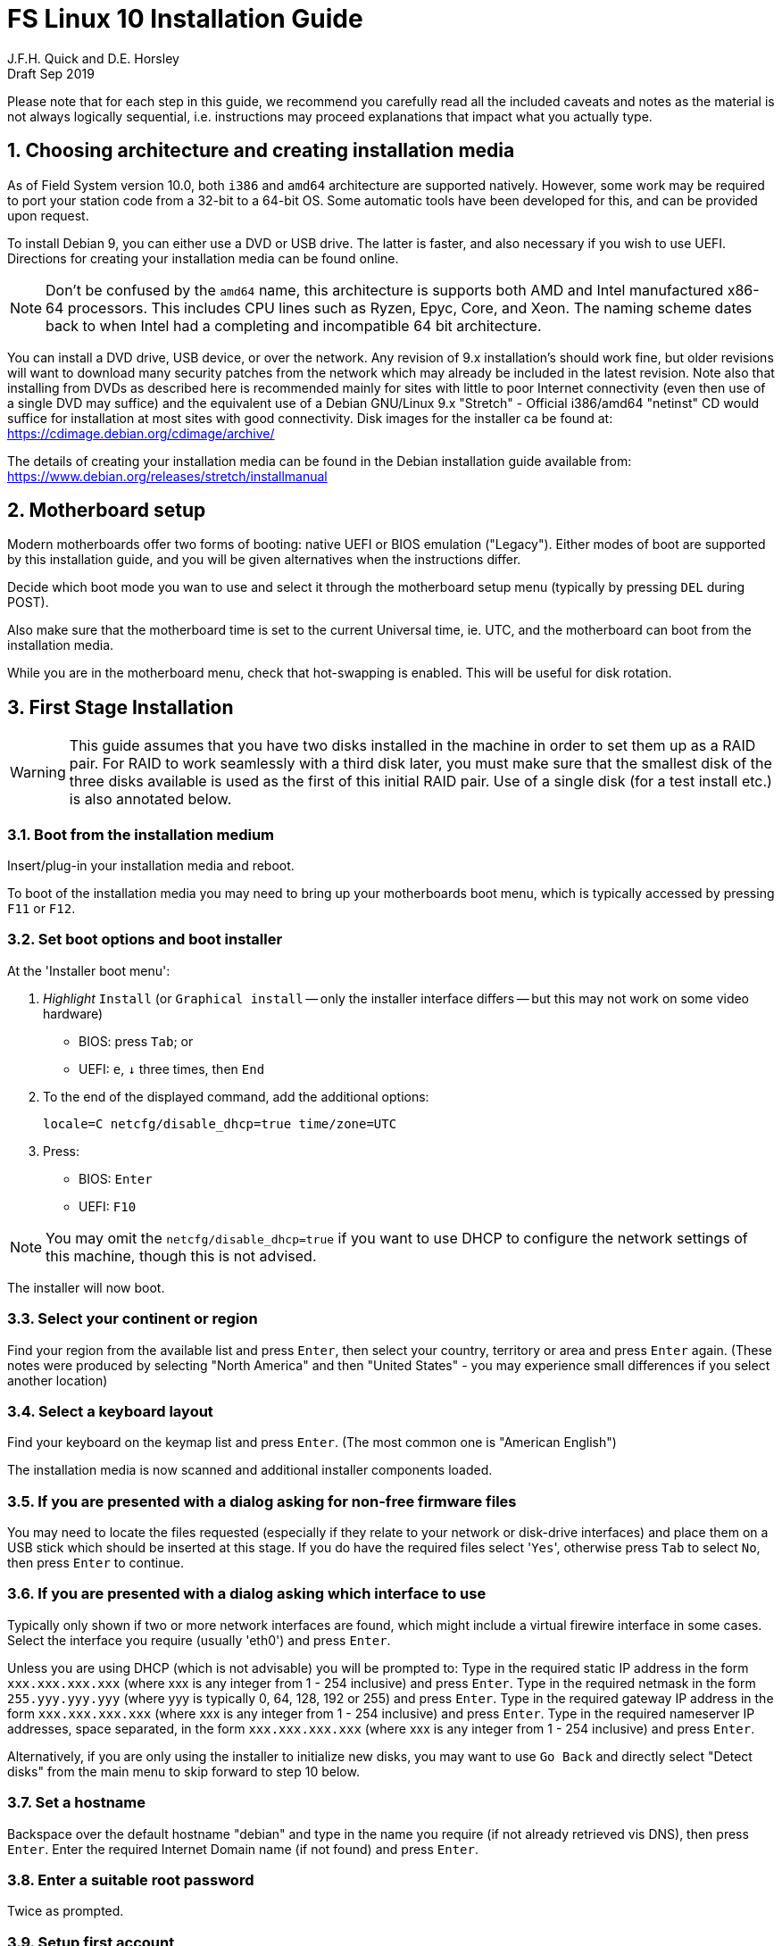 = FS Linux 10 Installation Guide
J.F.H. Quick and D.E. Horsley 
Draft Sep 2019

:sectnums:
:experimental:
:downarrow: &darr;

Please note that for each step in this guide, we recommend you carefully read all
the included caveats and notes as the material is not always logically
sequential, i.e. instructions may proceed explanations that impact what you
actually type.


== Choosing architecture and creating installation media

As of Field System version 10.0, both `i386` and `amd64` architecture are
supported natively. However, some work may be required to port your station code
from a 32-bit to a 64-bit OS. Some automatic tools have been developed for this,
and can be provided upon request.

To install Debian 9, you can either use a DVD or USB drive. The latter is
faster, and also necessary if you wish to use UEFI. Directions for creating your
installation media can be found online. 

NOTE: Don't be confused by the `amd64` name, this architecture is supports both
AMD and Intel manufactured x86-64 processors. This includes CPU lines such as
Ryzen, Epyc, Core, and Xeon. The naming scheme dates back to when Intel had a
completing and incompatible 64 bit architecture.

You can install a DVD drive, USB device, or over the network. Any revision of
9.x installation's should work fine, but older revisions will want to download
many security patches from the network which may already be included in the
latest revision. Note also that installing from DVDs as described here is
recommended mainly for sites with little to poor Internet connectivity (even
then use of a single DVD may suffice) and the equivalent use of a Debian
GNU/Linux 9.x "Stretch" - Official i386/amd64 "netinst" CD would suffice for
installation at most sites with good connectivity. Disk images for the installer
ca be found at: https://cdimage.debian.org/cdimage/archive/

The details of creating your installation media can be found in the Debian
installation guide available from:
https://www.debian.org/releases/stretch/installmanual


== Motherboard setup

Modern motherboards offer two forms of booting: native UEFI or BIOS emulation
("Legacy"). Either modes of boot are supported by this installation guide, and
you will be given alternatives when the instructions differ.

Decide which boot mode you wan to use and select it through the motherboard
setup menu (typically by pressing kbd:[DEL] during POST).

Also make sure that the motherboard time is set to the current Universal time, ie.
UTC, and the motherboard can boot from the installation media.

While you are in the motherboard menu, check that hot-swapping is enabled. This
will be useful for disk rotation.

== First Stage Installation

WARNING: This guide assumes that you have two disks installed in the machine
in order to set them up as a RAID pair. For RAID to work seamlessly with a
third disk later, you must make sure that the smallest disk of the three
disks available is used as the first of this initial RAID pair. Use of a
single disk (for a test install etc.) is also annotated below.

=== Boot from the installation medium

Insert/plug-in your installation media and reboot.

To boot of the installation media you may need to bring up your motherboards
boot menu, which is typically accessed by pressing kbd:[F11] or kbd:[F12].


=== Set boot options and boot installer

At the 'Installer boot menu':

. _Highlight_ `Install` (or `Graphical install` -- only the installer
  interface differs -- but this may not work on some video hardware)
    * BIOS: press kbd:[Tab]; or
    * UEFI: kbd:[e], kbd:[{downarrow}] three times, then kbd:[End]
. To the end of the displayed command, add the additional options:

   locale=C netcfg/disable_dhcp=true time/zone=UTC

. Press:
    * BIOS: kbd:[Enter]
    * UEFI: kbd:[F10] 

// TODO: "locale=C" is begining to be a problem. Not having a UTF-8 locale set does cause
// some problems. Tmux for example is unhappy about this.

NOTE: You may omit the `netcfg/disable_dhcp=true` if you want to use DHCP to
configure the network settings of this machine, though this is not advised.

The installer will now boot.

=== Select your continent or region

Find your region from the available list and press kbd:[Enter],
then select your country, territory or area and press  kbd:[Enter] again.
(These notes were produced by selecting "North America" and then
"United States" - you may experience small differences if you select
another location)

=== Select a keyboard layout

Find your keyboard on the keymap list and press  kbd:[Enter]. (The most common one is "American English")

The installation media is now scanned and additional installer components loaded.

=== If you are presented with a dialog asking for non-free firmware files

You may need to locate the files requested (especially if they relate to
your network or disk-drive interfaces)  and place them on a USB stick which
should be inserted at this stage.  If you do have the required files select
'kbd:[Yes]', otherwise press kbd:[Tab] to select kbd:[No], then press
kbd:[Enter] to continue.

=== If you are presented with a dialog asking which interface to use 
Typically only shown if two or more network interfaces are
found, which might include a virtual firewire interface in some cases.
Select the interface you require (usually 'eth0') and press  kbd:[Enter].

====
Unless you are using DHCP (which is not advisable) you will be prompted to:
Type in the required static IP address in the form `xxx.xxx.xxx.xxx` (where
xxx is any integer from 1 - 254 inclusive) and press  kbd:[Enter].
Type in the required netmask in the form `255.yyy.yyy.yyy` (where yyy is
typically 0, 64, 128, 192 or 255) and press  kbd:[Enter].
Type in the required gateway IP address in the form `xxx.xxx.xxx.xxx` (where
xxx is any integer from 1 - 254 inclusive) and press  kbd:[Enter].
Type in the required nameserver IP addresses, space separated, in the form
`xxx.xxx.xxx.xxx` (where xxx is any integer from 1 - 254 inclusive) and
press  kbd:[Enter].

Alternatively, if you are only using the installer to initialize new disks,
you may want to use kbd:[Go Back] and directly select "Detect disks" from the
main menu to skip forward to step 10 below.
====

=== Set a hostname
Backspace over the default hostname "debian" and type in the name
you require (if not already retrieved vis DNS), then press  kbd:[Enter].
Enter the required Internet Domain name (if not found) and press  kbd:[Enter].

=== Enter a suitable root password

Twice as prompted.

=== Setup first account

Enter "Desktop User" for the name of the new user
then press  kbd:[Enter]  to accept "desktop" as the username and enter a (real)
password twice as prompted.

=== Get network time

The installer now tries to set the time using NTP
If this is not possible at your site due to your firewall etc. you may need
to press kbd:[Enter] to cancel this process.

=== Setup partitions 

NOTE: These notes assume you have disks larger than 2TB so that GPT will be the partition
format selected by the installer.

When prompted, select *Manual*

==== Setup the first disk

. If needed create a new partition table by:
.. Select first disk, something like `SCSI1 (0,0,0) (sda) - 4 TB ATA SATA HARDDISK`, and
    preset kbd:[Enter]
.. Installer may warn: *You have selected an entire device to partition…*. Select *Yes*

. Select the *FREE SPACE* under the first device

. Select *Create a new partition*

.  Then for
** BIOS: Enter *1MB* in the size, then select *Beginning* of the disk.
** UEFI:  Enter *1GB* in the size, then select *Beginning* of the disk.

. Then for
** BIOS: Select *Use as* then select *Reserved BIOS boot area*
** UEFI: Select *Use as* then select *EFI System Partition (ESP)*

. Now press *Done setting up the partition*.

. Next select the *FREE SPACE* and *Create a new partition* again. 
+
NOTE: You may see a small 1MB "FREE SPACE" at the start of the disk. This is
fine, just be sure to choose the large "FREE SPACE" at the end of the disk.

. This time choose the whole amount of free space (the default).

. Select *Use as: physical volume for RAID*, then *Done setting up the partition*

==== Setup the second disk

Repeat the process for the second disk

==== Setup RAID

. Select *Configure software RAID*, select *Yes* to write the changes
  to the disks.

. Select *Create MD device*, choose *RAID 1* and enter *2* as number
of devices and *0* as number of spare.

. Select the two raid partitions we just created using space -- these should be sda2 and
sdb2) -- then presse kbd:[Enter]

. Select *Finish*.

. Back in partitioning, Select the space _under_ *RAID1 device #0* and press kbd:[Enter]

. Select *use as* then select *Physical volume for LVM* then *Done setting up the partition*

==== Setup Logical Volume Manager (LVM)

. Now choose *Configure the Logical Volume Manager* and select "yes" if prompted to write the changes to disk

. Choose *Create volume group* 
. Enter a name appropriate for the machine and group, eg *gs-fs1*, and press kbd:[Enter]
. Select the raid device *md0* by pressing kbd:[Space], then press kbd:[Enter]
to continue

. For each item in the following table run *Create logical volume*, select the
your volume group and assign the corresponding label. Those marked with "*" are
optional for non-NASA stations
+
.Logical volumes
|=======================================
|  |Mount point    | LV name | Size

|1 |/var/log/audit | audit*   | 500 M
|2 |/boot          | boot     | 1 G
|3 |/home          | home     | 4 G
|4 |/var/log       | log*     | 4 G
|5 |/              | root     | 50 G
|6 |swap           | swap     | 8 G
|7 |/tmp           | tmp      | 8 G
|8 |/var           | var*     | 8 G
|9 |/usr2          | usr2     | remaining disk space *less ~50 GB*
|=======================================

. In the LVM configuration window, select *Finish*

. Then for each logical volume in the table except swap, do the following:
.. Select the free space under the label (eg "#1    ") and press kbd:[Enter]
.. Select *Use as* and press kbd:[Enter] then select *Ext4 journaling file system* 
.. Select *Mount point*, press kbd:[Enter], then select the appropriate mount point from the list or use *Enter manually* if not there.
.. Select *Done setting up this partition*

. For the swap logical volume, select *Use as* then select *swap area*

. Back in the partition screen, select *Finish partitioning and write changes to
the disks* and select *Yes* to write the changes. For big disks, it may take
a little time to create the ext4 file systems.

=== Configure the package manager

If you start from a "netinst" CD image, the installer now
assumes you will install only from the network, and jumps straight to
the "Choose your country..." part of the dialogue as detailed below.

Select the fastest Debian mirror from those available.

TIP: The new `deb.debian.org` mirror is a good choice for most
sites as it uses DNS to find a local mirror.

Enter any necessary HTTP: proxy information (usually left blank.)

If you are using DVD installer you will be prompted to scan additional DVDs.
Scanning the additional DVDs (and obtaining copies of them in the
first place) is entirely optional, and is only useful if you don't have a
reliable network connection to a suitable Debian mirror and hence would
prefer not to download packages you get from the DVD.

NOTE: If you do want to use a mirror in future, it is better not to scan any
DVDs at this stage and to scan them later during Stage 2 using 'apt-cdrom'.

For each additional DVD you wish to scan, insert it in the drive, select
*Yes* and press  kbd:[Enter]  to perform the scan (which takes a while.)

(If you are using DVDs, and are prompted to insert another DVD, you
will need to use 'eject /dev/cdrom' from another virtual console to do this)

Select *No* and press  kbd:[Enter]  to continue once you are done.
If prompted, insert the Debian GNU/Linux 9.x "Stretch" - Official i386/amd64
Binary-1 DVD back into the DVD-ROM drive and press  kbd:[Enter].

WARNING: If you do scan additional DVDs, the following useful dialogue
which allows you to select a suitable network mirror from a country-based
list may be suppressed.

Select *Yes* and press  kbd:[Enter]  to use a network mirror (unless you
have inadequate Internet access - but then you must scan all DVDs.)
Choose your country from the list if available and press  kbd:[Enter].
(If your country is not available choose the country nearest to you in a
network connectivity sense.)

=== Do not participate in popularity-contest

When prompted to join the popularity-contest, select *No* and press kbd:[Enter]  

=== Choose your packages

When prompted to choose packages, select *SSH server* by highlighting it with
the arrow keys and pressing kbd:[Space] on it (unless you don't want it). 

TIP: If you have a small disks and are worried about space, then you can
also press kbd:[Space] on "Desktop Environment" to unselect it (which may
then change the dialogue presented below).

Finally press, kbd:[Enter] to install the standard system.

The Debian standard system is now installed from the installation media plus any
updates from the network mirror and/or security.debian.org site if they can be
reached. 

This can take a while, up to one and half hours or more.


=== Install the GRUB bootloader (BIOS boot only)

NOTE: With UEFI boot, you will not be presented with this option; GRUB will automatically be
installed to the first ESP partition.

At *Install GRUB to Master Boot Record* select *yes* then select */dev/sda*

When prompted, press kbd:[Enter] to install to the master boot record of the
primary disk.


=== Remove installation media 
The DVD from the DVD-ROM drive (it should be auto-ejected), or unplug the
USB drive and press  kbd:[Enter]  to reboot into the newly installed system.

TIP: It would generally be wise to disable booting from DVD-ROM and floppy ie. 
anything other than the hard drive, in the BIOS just in case someone
leaves something nasty in the machine's removable drives by mistake.


== Second Stage Installation

You can now boot to your new OS.

NOTE: If the login screen is painfully slow, try disabling Wayland in
GDM3. Edit `/etc/gdm3/daemon.conf` and uncomment the line `WaylandEnable=false`

=== Login as root 

TIP: Previous versions of Debian ran X11 on virtual console 7. As of
Debian 9, the desktop environment consoles are virtual console 1 and 2. 

Switch to Virtual Console 3, by pressing kbd:[Ctrl+Alt+F3].

Enter `root` and press kbd:[Enter], then enter the root password you set
earlier.


=== Remove the dummy "Desktop User" (optional)

Unless you want another account that that is set up to use the default
desktop environment, delete "desktop" with:

   deluser --remove-home desktop

NOTE: If you do keep this account, you will not be able to run the FS from
it unless you add this account into the additional hardware access groups
such as is done for oper/prog by FSADAPT.

=== Install GRUB secondary disk (if available)

* If you installed with UEFI boot, run the command
+
    cp /dev/sda1 /dev/sdb1

* If you installed BIOS boot install GRUB to the Master Boot Record by running:
+
   dpkg-reconfigure -plow grub-pc
+
and after pressing kbd:[Enter] twice to accept the kernel command line extra
arguments and default command line argruments, use the arrow keys and
kbd:[Space] to select both /dev/sda and /dev/sdb (but not /dev/md0) and press
kbd:[Enter] to finalise the reconfiguration. (You should then see "Installation
finished. No error reported" appear twice in the progress messages as GRUB is
re-installed to both drives.)

=== Setup HTTP Proxy for APT (Optional)
Should you wish to make APT use an HTTP proxy for downloads,
create the new file `/etc/apt/apt.conf.d/00proxies` using `vi` containing:

   ACQUIRE::http::Proxy "http://proxy.some.where:8080/"; 

to use a proxy `proxy.some.where` at port 8080 for example.

=== Edit /etc/apt/sources.list 

Using your favourite text editor, eg `vi`, and comment out all 'cdrom' entries
(unless you don't have a decent Internet connection and need to use DVDs,
whereupon the dialogue presented below may differ) and check you have the
equivalent of the following entries towards the top of the file, adding
in 'contrib' and/or 'non-free' as needed:

   deb http://deb.debian.org/debian/ stretch main contrib non-free
   deb-src http://deb.debian.org/debian/ stretch main contrib non-free

and likewise the equivalent of the following entries towards the bottom of
the file, again adding in 'contrib' and/or non-free as needed:

   deb http://deb.debian.org/debian/ stretch-updates main contrib non-free
   deb-src http://deb.debian.org/debian/ stretch-updates main contrib non-free

(where you can use any suitable mirror instead of "ftp.us.debian.org")

Also add `contrib` and/or `non-free` to the lines referring to the
security.debian.org mirror in the middle of the file.

IMPORTANT: you _MUST_ use "stretch" and _NOT_ "stable" for the distribution in
all these entries (but CD/DVD entries might use "unstable".)

=== Update APT's list of packages

TIP: Recent versions of Debian have the `apt` program, which gives a more
     user-friendly interface to the package manager than `apt-get`

Next tell APT to update its internal source list of packages using

   apt update 

NOTE: It is also possible to add additional DVDs at this stage using the
'apt-cdrom add' command 

=== Download the FS Linux 10 package selections

First install git and deselect

    apt install git dselect

. Get the selections by downloading this repository:
+
    cd /root
    git clone https://github.com/nvi-inc/fsl10
    cd fsl10

. Feed the package selections into `dpkg` using the commands
+
   dselect update
   dpkg --set-selections < selections/fsl10_amd64.selections
   (or dpkg --set-selections < selections/fsl10_i686.selections)


. Start the additional package installation with
+
    apt-get dselect-upgrade
+
then press kbd:[Enter] to confirm any updating of installed packages (where
you have an Internet connection) and the installation of \~300 new packages
(unless you did not select the Desktop or added other tasks earlier -
currently downloading at least 95MB from the Internet and/or DVDs).

Downloading commences for up to half an hour (depending on your Internet
access and the exact revision of DVDs used):
   
Installation runs to completion.


=== Clean up the APT download directory
// TODO: perhaps we can change to `apt-listchanges`

So that the update mechanism will work correctly, run

   apt-get clean


== Third Stage Installation 

=== FSADAPT

In the /root/fs10 directory, start FSADAPT with

    ./fsadapt

==== FS Adaptation: Modifications (Window 1)

Using the arrow keys and kbd:[Space] make your selections and press kbd:[Enter].

*  For NASA stations select `govt` and `noident`.

==== FS Adaptation: Setup (Window 2)

All of the steps in Window 2 need to be done once with the exception of
"sshkeys" which can be used to recover old SSH keys from a backup.  So simply
press kbd:[Enter] with the *OK* selected to continue.

NOTE: The "updates" option relies on email to 'root' being re-directed to some
      mailbox that will be read regularly, so make sure you set that up and
      test it as well.  The installer sets it up to go the 'desktop' account
      by default which would definitely be a problem if you have removed that!

==== GPIB driver configuration

On the "/etc/gpib.conf" screen, use the up/down arrow keys to select the
required GPIB controller and press kbd:[Enter] on *OK* to continue.

==== Serial port configuration

On the "/etc/default/grub: serial port configuration" screen
up/down arrow keys to select the required RS232 serial card and press
kbd:[Enter] on *OK* to continue.

==== FS Adaptation: Settings (Window 3)

On Window 3 modify the email settings as required.  Simply press kbd:[Enter] on
*OK* to continue.

==== FS Adaptation: Network Services (Window 4)

The Window 4 will show what services are enabled.  Use the up/down arrows
and kbd:[Space] to select "secure" and press kbd:[Enter] on *OK*.  Thereafter
use the up/down arrows and kbd:[Space] to select those services you actually
need and press kbd:[Enter] on *OK* to set them up and finish with
FSADAPT.  (This will complain about the current start and stop runlevels of
the avahi-daemon if you have disabled it as recommended for a secure
system.) 

Note that the FSADAPT script can be re-run at a later date should you need to
change the adaptations.

=== Set Passwords

Set passwords for the 'oper' and 'prog' accounts with:

   passwd oper
   passwd prog

entering the passwords twice as prompted.

=== Download the Field System

    cd /usr2
    git clone https://github.com/nvi-inc/fs fs-git
    ln -s fs-git fs
    chown -R prog:rtx fs-git

    mkdir sched
    chown oper:rtx sched

=== Install default copies of all the FS related directories

   cd /usr2/fs
   make install

and enter 'y' to confirm installation.

=== Make the FS

IMPORTANT: Log-out of the console as root, and log-in again as prog.

   cd /usr2/fs
   mkdir bin
   make >& /dev/null

then

    make

to confirm that everything compiled correctly.

=== Wait for the RAID1 disk mirroring to set up

watching its progress with:

   cat /proc/mdstat

until the array no-longer shows a recovery in progress.

The final step is to remove any DVD from the machine and to restart the machine
using "reboot" as root or kbd:[Ctrl+Alt+Del] whilst watching that everything
starts up smoothly.

Your new FS machine should now be ready to be customised to your requirements
by tailoring the control files in `/usr2/control` and adding suitable station
specific software to `/usr2/st`.  See the files in the `/usr2/fs/misc` directory
for more information.


== Post Install

=== Setup additional disk

NOTE: You may need to enable hot-swapping in your motherboard's setup menu.

Ensure the RAID is syncd by checking 

    cat /proc/mdstat

shows no resyncing in progress. If there is none, shut down the machine safely.

Next, remove and place on the shelf.

Boot with new secondaary disk keyed off or removed. This will ensure the machine is booted from the good disk.

With the RAID now missing a disk, you may see 20-30s of "volume group not found", then the machine will boot.

Once booted you, key on the disk. This will ensure the secondary disk is initialized second and is
available as `/dev/sdb`.

Next, login as root and setup the partition table on the secondary disk with

    sgdisk -R/dev/sdb /dev/sda
    sgdisk -G /dev/sdb

Note, the order is important! 

Now, copy the bootloader partition onto the first partition of the second disk

    cp /dev/sda1 /dev/sdb1

and add the second partition

    mdadm /dev/md0 --add /dev/sdb2

You can now resume using the computer as usual. 

You can check the status of the RAID resync with

    cat /proc/mdstat

While the operating system can resume syncing the RAID if you reboot, it is best to avoid in case the boot partition
is not fully synced.

=== Additional secruity and CIS Benchmarks

For stations that wish to conform to the additional security recommendations of the
Center for Internet Security (CIS), move on to the <<cis-setup.adoc#,CIS hardening FSL10>> document.
